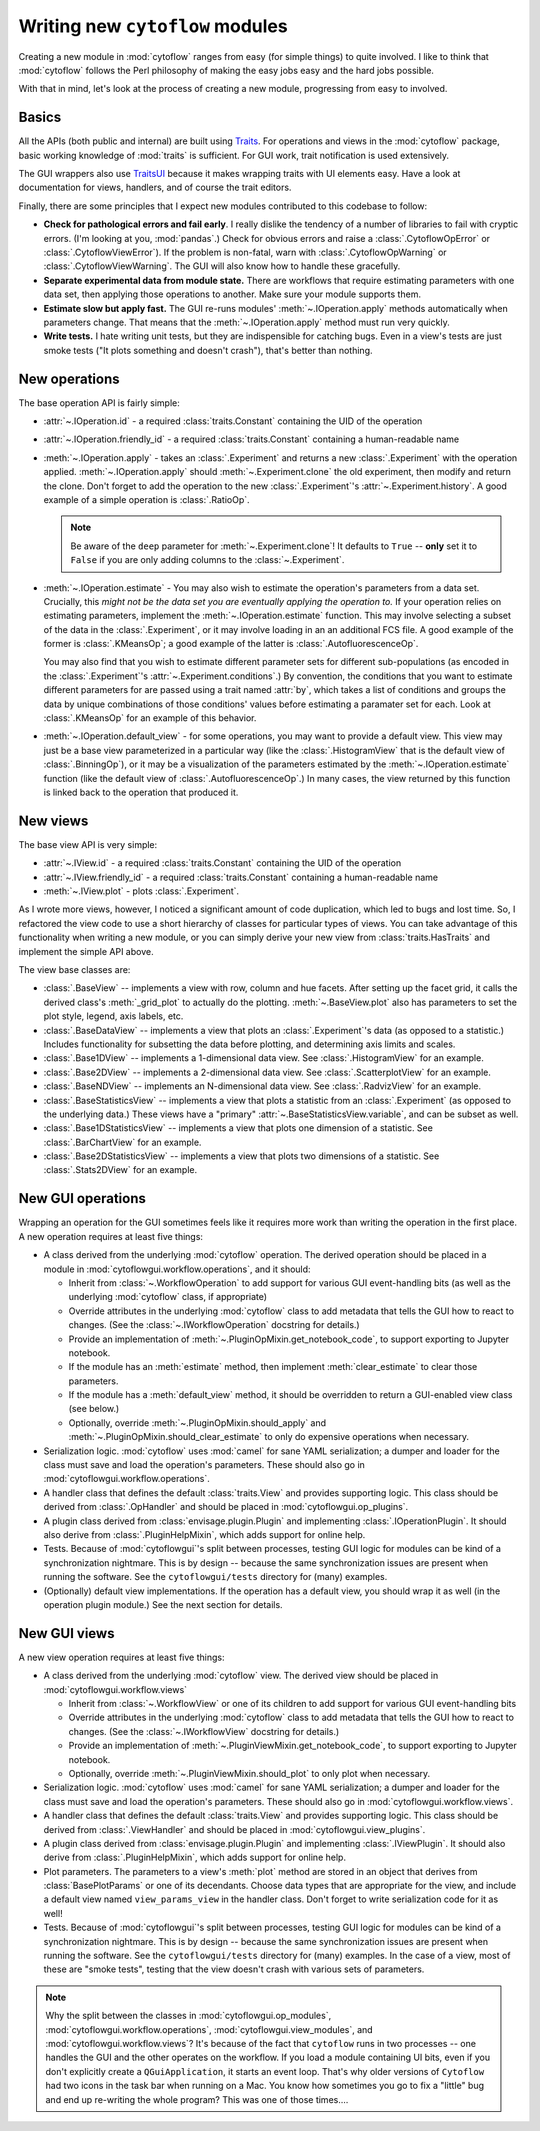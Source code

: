 .. _dev_new_modules:

Writing new ``cytoflow`` modules
================================

Creating a new module in :mod:`cytoflow` ranges from easy (for simple things)
to quite involved.  I like to think that :mod:`cytoflow` follows the Perl 
philosophy of making the easy jobs easy and the hard jobs possible.

With that in mind, let's look at the process of creating a new module,
progressing from easy to involved.

Basics
------

All the APIs (both public and internal) are built using
`Traits <http://docs.enthought.com/traits/>`_.  For operations and views in 
the :mod:`cytoflow` package, basic working knowledge of :mod:`traits` is sufficient.
For GUI work, trait notification is used extensively.

The GUI wrappers also use `TraitsUI <http://docs/enthought.com/traitsui/>`_ 
because it makes wrapping traits with UI elements easy.  Have a look at 
documentation for views, handlers, and of course the trait editors. 

Finally, there are some principles that I expect new modules contributed to this
codebase to follow:

* **Check for pathological errors and fail early**.  I really dislike the 
  tendency of a number of libraries to fail with cryptic errors.  (I'm looking at
  you, :mod:`pandas`.)  Check for obvious errors and raise a :class:`.CytoflowOpError`
  or :class:`.CytoflowViewError`).  If the problem is non-fatal, warn with
  :class:`.CytoflowOpWarning` or :class:`.CytoflowViewWarning`.  The GUI will
  also know how to handle these gracefully.
  
* **Separate experimental data from module state.**  There are workflows that
  require estimating parameters with one data set, then applying those
  operations to another.  Make sure your module supports them.
  
* **Estimate slow but apply fast.**  The GUI re-runs modules' 
  :meth:`~.IOperation.apply` methods automatically when parameters change.
  That means that the :meth:`~.IOperation.apply` method must run very quickly.
  
* **Write tests.**  I hate writing unit tests, but they are indispensible for
  catching bugs.  Even in a view's tests are just smoke tests ("It plots something
  and doesn't crash"), that's better than nothing. 

.. _new_operation:

New operations
--------------

The base operation API is fairly simple:

* :attr:`~.IOperation.id` - a required :class:`traits.Constant` containing the UID of the operation

* :attr:`~.IOperation.friendly_id` - a required :class:`traits.Constant` containing a human-readable name

* :meth:`~.IOperation.apply` - takes an :class:`.Experiment` and returns a new
  :class:`.Experiment` with the operation applied.  :meth:`~.IOperation.apply` 
  should :meth:`~.Experiment.clone` the old experiment, then modify and return the 
  clone.  Don't forget to add the operation to the new :class:`.Experiment`'s 
  :attr:`~.Experiment.history`.  A good example of a simple operation is 
  :class:`.RatioOp`.
  
  .. note:: Be aware of the ``deep`` parameter for :meth:`~.Experiment.clone`!  It
            defaults to ``True`` -- **only** set it to ``False`` if you are only
            adding columns to the :class:`~.Experiment`.
  
* :meth:`~.IOperation.estimate` - You may also wish to estimate 
  the operation's parameters from a data set. Crucially, this 
  *might not be the data set you are eventually applying the operation to.*  If
  your operation relies on estimating parameters, implement the 
  :meth:`~.IOperation.estimate` function.  This may involve selecting a subset
  of the data in the :class:`.Experiment`, or it may involve loading in an
  an additional FCS file. A good example of the former is :class:`.KMeansOp`; 
  a good example of the latter is :class:`.AutofluorescenceOp`.
  
  You may also find that you wish to estimate different parameter sets for 
  different sub-populations (as encoded in the :class:`.Experiment`'s 
  :attr:`~.Experiment.conditions`.)  By convention, the conditions that you 
  want to estimate different parameters for are passed using a trait named 
  :attr:`by`, which takes a list of conditions and groups the data by unique
  combinations of those conditions' values before estimating a paramater set
  for each.  Look at :class:`.KMeansOp` for an example of this behavior.
  
* :meth:`~.IOperation.default_view` - for some operations, you may want to 
  provide a default view.  This view may just be a base view parameterized in
  a particular way (like the :class:`.HistogramView` that is the default view of
  :class:`.BinningOp`), or it may be a visualization of the parameters estimated
  by the :meth:`~.IOperation.estimate` function (like the default view of 
  :class:`.AutofluorescenceOp`.)  In many cases, the view returned by this 
  function is linked back to the operation that produced it.
  
 
.. _new_view:
 
New views
---------

The base view API is very simple:

* :attr:`~.IView.id` - a required :class:`traits.Constant` containing the UID of the operation

* :attr:`~.IView.friendly_id` - a required :class:`traits.Constant` containing a human-readable name

* :meth:`~.IView.plot` - plots :class:`.Experiment`.

As I wrote more views, however, I noticed a significant amount of code
duplication, which led to bugs and lost time.  So, I refactored the view code
to use a short hierarchy of classes for particular types of views.  You can
take advantage of this functionality when writing a new module, or you can
simply derive your new view from :class:`traits.HasTraits` and implement the
simple API above.

The view base classes are:

* :class:`.BaseView` -- implements a view with row, column and hue facets.
  After setting up the facet grid, it calls the derived class's 
  :meth:`_grid_plot` to actually do the plotting.  :meth:`~.BaseView.plot` also
  has parameters to set the plot style, legend, axis labels, etc.
  
* :class:`.BaseDataView` -- implements a view that plots an :class:`.Experiment`'s
  data (as opposed to a statistic.)  Includes functionality for subsetting
  the data before plotting, and determining axis limits and scales.
  
* :class:`.Base1DView` -- implements a 1-dimensional data view.  See 
  :class:`.HistogramView` for an example.
  
* :class:`.Base2DView` -- implements a 2-dimensional data view.  See
  :class:`.ScatterplotView` for an example.
  
* :class:`.BaseNDView` -- implements an N-dimensional data view.  See
  :class:`.RadvizView` for an example.
  
* :class:`.BaseStatisticsView` -- implements a view that plots a statistic from
  an :class:`.Experiment` (as opposed to the underlying data.)  These views
  have a "primary" :attr:`~.BaseStatisticsView.variable`, and can be subset
  as well.
  
* :class:`.Base1DStatisticsView` -- implements a view that plots one dimension
  of a statistic.  See :class:`.BarChartView` for an example.
  
* :class:`.Base2DStatisticsView` -- implements a view that plots two dimensions
  of a statistic.  See :class:`.Stats2DView` for an example.
  

.. _new_operation_plugin:


New GUI operations
------------------
 
Wrapping an operation for the GUI sometimes feels like it requires more work
than writing the operation in the first place.  A new operation requires at
least five things:

* A class derived from the underlying :mod:`cytoflow` operation.  The derived
  operation should be placed in a module in :mod:`cytoflowgui.workflow.operations`,
  and it should:
  
  - Inherit from :class:`~.WorkflowOperation` to add support for various GUI
    event-handling bits (as well as the underlying :mod:`cytoflow` class,
    if appropriate)
    
  - Override attributes in the underlying :mod:`cytoflow` class to add
    metadata that tells the GUI how to react to changes.  (See the 
    :class:`~.IWorkflowOperation` docstring for details.)
    
  - Provide an implementation of :meth:`~.PluginOpMixin.get_notebook_code`, to
    support exporting to Jupyter notebook.
    
  - If the module has an :meth:`estimate` method, then implement 
    :meth:`clear_estimate` to clear those parameters.
    
  - If the module has a :meth:`default_view` method, it should be overridden
    to return a GUI-enabled view class (see below.)
    
  - Optionally, override :meth:`~.PluginOpMixin.should_apply` and 
    :meth:`~.PluginOpMixin.should_clear_estimate` to only do expensive operations
    when necessary.
    
* Serialization logic.  :mod:`cytoflow` uses :mod:`camel` for sane YAML 
  serialization; a dumper and loader for the class must save and load the
  operation's parameters.  These should also go in :mod:`cytoflowgui.workflow.operations`.

* A handler class that defines the default :class:`traits.View` and provides
  supporting logic.  This class should be derived from :class:`.OpHandler`
  and should be placed in :mod:`cytoflowgui.op_plugins`.
  
* A plugin class derived from :class:`envisage.plugin.Plugin` and implementing 
  :class:`.IOperationPlugin`.  It should also derive from :class:`.PluginHelpMixin`, 
  which adds support for online help.
  
* Tests.  Because of :mod:`cytoflowgui`'s split between processes, testing
  GUI logic for modules can be kind of a synchronization nightmare.  This is
  by design -- because the same synchronization issues are present when
  running the software.  See the ``cytoflowgui/tests`` directory for (many)
  examples.
  
* (Optionally) default view implementations.  If the operation has a default
  view, you should wrap it as well (in the operation plugin module.)  See the
  next section for details.
  
.. _new_view_plugin:

New GUI views
-------------

A new view operation requires at least five things:

* A class derived from the underlying :mod:`cytoflow` view.  The derived
  view should be placed in :mod:`cytoflowgui.workflow.views`
  
  - Inherit from :class:`~.WorkflowView` or one of its children to add support 
    for various GUI event-handling bits
    
  - Override attributes in the underlying :mod:`cytoflow` class to add
    metadata that tells the GUI how to react to changes.  (See the 
    :class:`~.IWorkflowView` docstring for details.)
     
  - Provide an implementation of :meth:`~.PluginViewMixin.get_notebook_code`, to
    support exporting to Jupyter notebook.

  - Optionally, override :meth:`~.PluginViewMixin.should_plot` to only plot when
    necessary.
    
* Serialization logic.  :mod:`cytoflow` uses :mod:`camel` for sane YAML 
  serialization; a dumper and loader for the class must save and load the
  operation's parameters.  These should also go in :mod:`cytoflowgui.workflow.views`.

* A handler class that defines the default :class:`traits.View` and provides
  supporting logic.  This class should be derived from :class:`.ViewHandler`
  and should be placed in :mod:`cytoflowgui.view_plugins`.

* A plugin class derived from :class:`envisage.plugin.Plugin` and implementing 
  :class:`.IViewPlugin`.  It should also derive from :class:`.PluginHelpMixin`, 
  which adds support for online help.
  
* Plot parameters.  The parameters to a view's :meth:`plot` method are stored
  in an object that derives from :class:`BasePlotParams` or one of its 
  decendants.  Choose data types that are appropriate for the view, and
  include a default view named ``view_params_view`` in the handler class. 
  Don't forget to write serialization code for it as well!

* Tests.  Because of :mod:`cytoflowgui`'s split between processes, testing
  GUI logic for modules can be kind of a synchronization nightmare.  This is
  by design -- because the same synchronization issues are present when
  running the software.  See the ``cytoflowgui/tests`` directory for (many)
  examples.  In the case of a view, most of these are "smoke tests", testing
  that the view doesn't crash with various sets of parameters.
  
  
.. note:: Why the split between the classes in :mod:`cytoflowgui.op_modules`,
          :mod:`cytoflowgui.workflow.operations`, :mod:`cytoflowgui.view_modules`,
          and :mod:`cytoflowgui.workflow.views`?  It's because of the fact that
          ``cytoflow`` runs in two processes -- one handles the GUI and the other
          operates on the workflow. If you load a module containing UI bits, even
          if you don't explicitly create a ``QGuiApplication``, it starts an 
          event loop.  That's why older versions of ``Cytoflow`` had two icons
          in the task bar when running on a Mac.  You know how sometimes you go
          to fix a "little" bug and end up re-writing the whole program?  This
          was one of those times....


